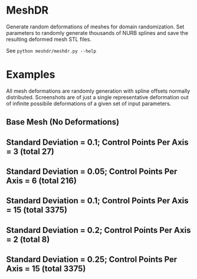 * MeshDR
Generate random deformations of meshes for domain randomization. Set parameters to randomly generate thousands of NURB splines and save the resulting deformed mesh STL files.

See =python meshdr/meshdr.py --help=

* Examples
All mesh deformations are randomly generation with spline offsets normally distributed. Screenshots are of just a single representative deformation out of infinite possibile deformations of a given set of input parameters.


** Base Mesh (No Deformations)

[[./img/base.png]]

** Standard Deviation = 0.1; Control Points Per Axis = 3 (total 27)

[[./img/0.1std_3ctr.png]]

** Standard Deviation = 0.05; Control Points Per Axis = 6 (total 216)

[[./img/0.05std_6ctr.png]]

** Standard Deviation = 0.1; Control Points Per Axis = 15 (total 3375)

[[./img/0.1std_15ctr.png]]

** Standard Deviation = 0.2; Control Points Per Axis = 2 (total 8)

[[./img/0.2std_2ctr.png]]

** Standard Deviation = 0.25; Control Points Per Axis = 15 (total 3375)

[[./img/0.25std_15ctr.png]]

